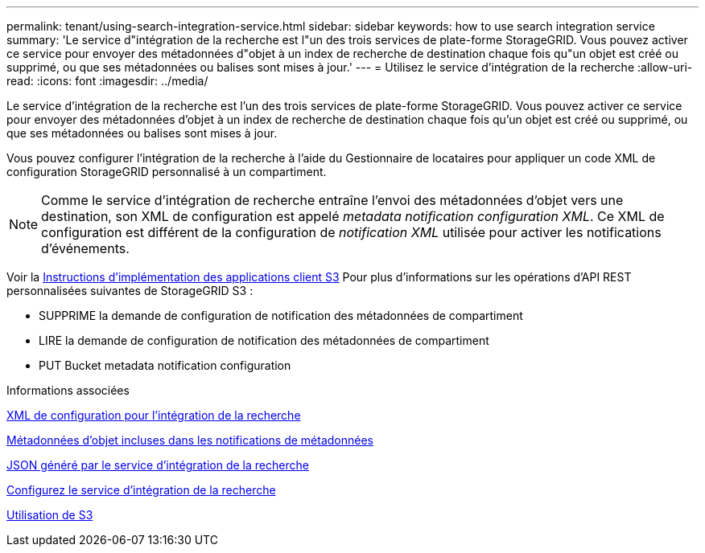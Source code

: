 ---
permalink: tenant/using-search-integration-service.html 
sidebar: sidebar 
keywords: how to use search integration service 
summary: 'Le service d"intégration de la recherche est l"un des trois services de plate-forme StorageGRID. Vous pouvez activer ce service pour envoyer des métadonnées d"objet à un index de recherche de destination chaque fois qu"un objet est créé ou supprimé, ou que ses métadonnées ou balises sont mises à jour.' 
---
= Utilisez le service d'intégration de la recherche
:allow-uri-read: 
:icons: font
:imagesdir: ../media/


[role="lead"]
Le service d'intégration de la recherche est l'un des trois services de plate-forme StorageGRID. Vous pouvez activer ce service pour envoyer des métadonnées d'objet à un index de recherche de destination chaque fois qu'un objet est créé ou supprimé, ou que ses métadonnées ou balises sont mises à jour.

Vous pouvez configurer l'intégration de la recherche à l'aide du Gestionnaire de locataires pour appliquer un code XML de configuration StorageGRID personnalisé à un compartiment.


NOTE: Comme le service d'intégration de recherche entraîne l'envoi des métadonnées d'objet vers une destination, son XML de configuration est appelé _metadata notification configuration XML_. Ce XML de configuration est différent de la configuration de _notification XML_ utilisée pour activer les notifications d'événements.

Voir la xref:../s3/index.adoc[Instructions d'implémentation des applications client S3] Pour plus d'informations sur les opérations d'API REST personnalisées suivantes de StorageGRID S3 :

* SUPPRIME la demande de configuration de notification des métadonnées de compartiment
* LIRE la demande de configuration de notification des métadonnées de compartiment
* PUT Bucket metadata notification configuration


.Informations associées
xref:configuration-xml-for-search-configuration.adoc[XML de configuration pour l'intégration de la recherche]

xref:object-metadata-included-in-metadata-notifications.adoc[Métadonnées d'objet incluses dans les notifications de métadonnées]

xref:json-generated-by-search-integration-service.adoc[JSON généré par le service d'intégration de la recherche]

xref:configuring-search-integration-service.adoc[Configurez le service d'intégration de la recherche]

xref:../s3/index.adoc[Utilisation de S3]
